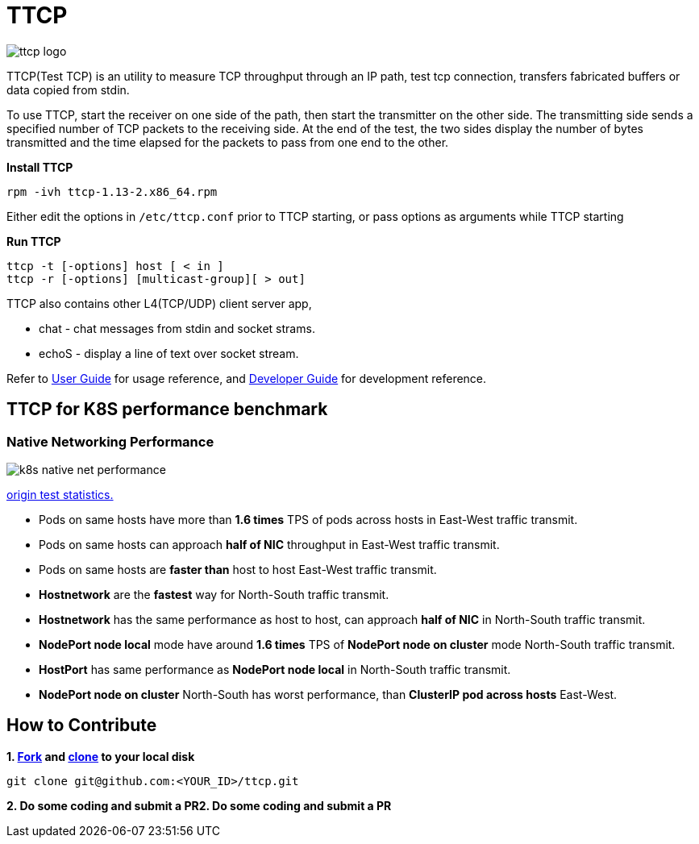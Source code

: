 = TTCP

image:docs/img/ttcp-logo.png[]

TTCP(Test TCP) is an utility to measure TCP throughput through an IP path, test tcp connection, transfers fabricated buffers or data copied from stdin.

To use TTCP, start the receiver on one side of the path, then start the transmitter on the other side. The transmitting side sends a specified number of TCP packets to the receiving side. At the end of the test, the two sides display the number of bytes transmitted and the time elapsed for the packets to pass from one end to the other.

[source, bash]
.*Install TTCP*
----
rpm -ivh ttcp-1.13-2.x86_64.rpm
----

Either edit the options in `/etc/ttcp.conf` prior to TTCP starting, or pass options as arguments while TTCP starting

[source, bash]
.*Run TTCP*
----
ttcp -t [-options] host [ < in ]
ttcp -r [-options] [multicast-group][ > out]
----

TTCP also contains other L4(TCP/UDP) client server app, 

* chat  - chat messages from stdin and socket strams. 
* echoS - display a line of text over socket stream.

Refer to link:docs/USERGUIDE.adoc[User Guide] for usage reference, and link:docs/DEVGUIDE.adoc[Developer Guide] for development reference.

== TTCP for K8S performance benchmark

=== Native Networking Performance

image:docs/img/k8s-native-net-performance.png[]

link:docs/k8s-native-net-performance.csv[origin test statistics.]

* Pods on same hosts have more than *1.6 times* TPS of pods across hosts in East-West traffic transmit.
* Pods on same hosts can approach *half of NIC* throughput in East-West traffic transmit.
* Pods on same hosts are *faster than* host to host East-West traffic transmit.
* *Hostnetwork* are the *fastest* way for North-South traffic transmit.
* *Hostnetwork* has the same performance as host to host, can approach *half of NIC* in North-South traffic transmit.
* *NodePort node local* mode have around *1.6 times* TPS of *NodePort node on cluster* mode North-South traffic transmit.
* *HostPort* has same performance as *NodePort node local* in North-South traffic transmit. 
* *NodePort node on cluster* North-South has worst performance, than *ClusterIP pod across hosts* East-West. 

== How to Contribute

[source, bash]
.*1. link:https://guides.github.com/activities/forking/[Fork] and link:https://docs.github.com/en/enterprise/2.15/user/articles/generating-a-new-ssh-key-and-adding-it-to-the-ssh-agent[clone] to your local disk*
----
git clone git@github.com:<YOUR_ID>/ttcp.git
----

*2. Do some coding and submit a PR2. Do some coding and submit a PR*
